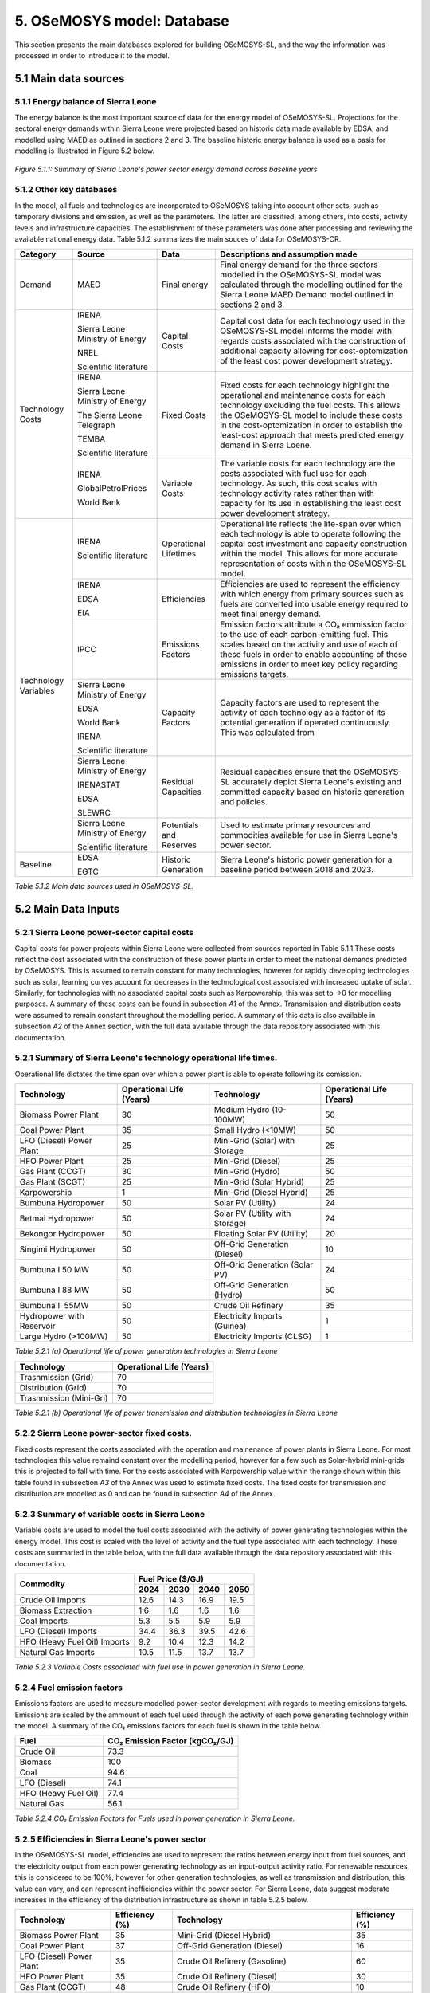 5. OSeMOSYS model: Database
=======================================
This section presents the main databases explored for building OSeMOSYS-SL, and the way the information was processed in order to introduce it to the model. 

5.1 Main data sources
+++++++++

5.1.1 Energy balance of Sierra Leone
---------
The energy balance is the most important source of data for the energy model of OSeMOSYS-SL. Projections for the sectoral energy demands within Sierra Leone were projected based on historic data made available by EDSA, and modelled using MAED as outlined in sections 2 and 3. The baseline historic energy balance is used as a basis for modelling is illustrated in Figure 5.2 below.

.. figure:: img/SL_Hist_Demand.png
   :align:   center
   :width:   700 px

   *Figure 5.1.1: Summary of Sierra Leone's power sector energy demand across baseline years*

5.1.2 Other key databases 
---------
In the model, all fuels and technologies are incorporated to OSeMOSYS taking into account other sets, such as temporary divisions and emission, as well as the parameters. The latter are classified, among others, into costs, activity levels and infrastructure capacities. The establishment of these parameters was done after processing and reviewing the available national energy data. Table 5.1.2 summarizes the main souces of data for OSeMOSYS-CR. 

.. table:: 
   :align:   center
+---------------+---------------------------------+--------------------------+------------------------------------------------------------------------------------+
| Category      | Source                          | Data                     | Descriptions and assumption made                                                   |
+===============+=================================+==========================+====================================================================================+
| Demand        | MAED                            | Final energy             | Final energy demand for the three sectors modelled in the OSeMOSYS-SL model        |
|               |                                 |                          | was calculated through the modelling outlined for the Sierra Leone MAED            |
|               |                                 |                          | Demand model outlined in sections 2 and 3.                                         |
+---------------+---------------------------------+--------------------------+------------------------------------------------------------------------------------+
| Technology    | IRENA                           | Capital Costs            | Capital cost data for each technology used in the OSeMOSYS-SL model informs the    |
| Costs         |                                 |                          | model with regards costs associated with the construction of additional capacity   |
|               |                                 |                          | allowing for cost-optomization of the least cost power development strategy.       |
+               +                                 +                          +                                                                                    +
+               +                                 +                          +                                                                                    +
|               | Sierra Leone Ministry of Energy |                          |                                                                                    |
+               +                                 +                          +                                                                                    +
+               +                                 +                          +                                                                                    +
|               | NREL                            |                          |                                                                                    |
+               +                                 +                          +                                                                                    +
+               +                                 +                          +                                                                                    +
|               | Scientific literature           |                          |                                                                                    |
+               +---------------------------------+--------------------------+------------------------------------------------------------------------------------+
|               | IRENA                           | Fixed Costs              | Fixed costs for each technology highlight the operational and maintenance costs    |
|               |                                 |                          | for each technology excluding the fuel costs. This allows the OSeMOSYS-SL model to |
|               |                                 |                          | include these costs in the cost-optomization in order to establish the least-cost  |
|               |                                 |                          | approach that meets predicted energy demand in Sierra Loene.                       |
+               +                                 +                          +                                                                                    +
+               +                                 +                          +                                                                                    +
|               | Sierra Leone Ministry of Energy |                          |                                                                                    |
+               +                                 +                          +                                                                                    +
+               +                                 +                          +                                                                                    +
|               | The Sierra Leone Telegraph      |                          |                                                                                    |
+               +                                 +                          +                                                                                    +
+               +                                 +                          +                                                                                    +
|               | TEMBA                           |                          |                                                                                    |
+               +                                 +                          +                                                                                    +
+               +                                 +                          +                                                                                    +
|               | Scientific literature           |                          |                                                                                    |
+               +---------------------------------+--------------------------+------------------------------------------------------------------------------------+
|               | IRENA                           | Variable Costs           | The variable costs for each technology are the costs associated with fuel use for  |
|               |                                 |                          | each technology. As such, this cost scales with technology activity rates rather   |
|               |                                 |                          | than with capacity for its use in establishing the least cost power development    |
|               |                                 |                          | strategy.                                                                          |
+               +                                 +                          +                                                                                    +
+               +                                 +                          +                                                                                    +
|               | GlobalPetrolPrices              |                          |                                                                                    |
+               +                                 +                          +                                                                                    +
+               +                                 +                          +                                                                                    +
|               | World Bank                      |                          |                                                                                    |
+---------------+---------------------------------+--------------------------+------------------------------------------------------------------------------------+
| Technology    | IRENA                           | Operational Lifetimes    | Operational life reflects the life-span over which each technology is able to      |
| Variables     |                                 |                          | operate following the capital cost investment and capacity construction within the |
|               |                                 |                          | model. This allows for more accurate representation of costs within the            |
|               |                                 |                          | OSeMOSYS-SL model.                                                                 |
+               +                                 +                          +                                                                                    +
+               +                                 +                          +                                                                                    +
|               | Scientific literature           |                          |                                                                                    |
+               +---------------------------------+--------------------------+------------------------------------------------------------------------------------+
|               | IRENA                           | Efficiencies             | Efficiencies are used to represent the efficiency with which energy from primary   |
|               |                                 |                          | sources such as fuels are converted into usable energy required to meet final      |
|               |                                 |                          | energy demand.                                                                     |
+               +                                 +                          +                                                                                    +
+               +                                 +                          +                                                                                    +
|               | EDSA                            |                          |                                                                                    |
+               +                                 +                          +                                                                                    +
+               +                                 +                          +                                                                                    +
|               | EIA                             |                          |                                                                                    |
+               +---------------------------------+--------------------------+------------------------------------------------------------------------------------+
|               | IPCC                            | Emissions Factors        | Emission factors attribute a CO₂ emmission factor to the use of each               |
|               |                                 |                          | carbon-emitting fuel. This scales based on the activity and use of each of these   |
|               |                                 |                          | fuels in order to enable accounting of these emissions in order to meet key        |
|               |                                 |                          | policy regarding emissions targets.                                                |
+               +---------------------------------+--------------------------+------------------------------------------------------------------------------------+
|               | Sierra Leone Ministry of Energy | Capacity Factors         | Capacity factors are used to represent the activity of each technology as a factor |
|               |                                 |                          | of its potential generation if operated continuously. This was calculated from     |
+               +                                 +                          +                                                                                    +
+               +                                 +                          +                                                                                    +
|               | EDSA                            |                          |                                                                                    |
+               +                                 +                          +                                                                                    +
+               +                                 +                          +                                                                                    +
|               | World Bank                      |                          |                                                                                    |
+               +                                 +                          +                                                                                    +
+               +                                 +                          +                                                                                    +
|               | IRENA                           |                          |                                                                                    |
+               +                                 +                          +                                                                                    +
+               +                                 +                          +                                                                                    +
|               | Scientific literature           |                          |                                                                                    |
+               +---------------------------------+--------------------------+------------------------------------------------------------------------------------+
|               | Sierra Leone Ministry of Energy | Residual Capacities      | Residual capacities ensure that the OSeMOSYS-SL accurately depict Sierra Leone's   |
|               |                                 |                          | existing and committed capacity based on historic generation and policies.         |
+               +                                 +                          +                                                                                    +
+               +                                 +                          +                                                                                    +
|               | IRENASTAT                       |                          |                                                                                    |
+               +                                 +                          +                                                                                    +
+               +                                 +                          +                                                                                    +
|               | EDSA                            |                          |                                                                                    |
+               +                                 +                          +                                                                                    +
+               +                                 +                          +                                                                                    +
|               | SLEWRC                          |                          |                                                                                    |
+               +---------------------------------+--------------------------+------------------------------------------------------------------------------------+
|               | Sierra Leone Ministry of Energy | Potentials and Reserves  | Used to estimate primary resources and commodities available for use in Sierra     |
|               |                                 |                          | Leone's power sector.                                                              |
+               +                                 +                          +                                                                                    +
+               +                                 +                          +                                                                                    +
|               | Scientific literature           |                          |                                                                                    |
+---------------+---------------------------------+--------------------------+------------------------------------------------------------------------------------+
| Baseline      | EDSA                            | Historic Generation      | Sierra Leone's historic power generation for a baseline period between 2018 and    |
|               |                                 |                          | 2023.                                                                              |
+               +                                 +                          +                                                                                    +
+               +                                 +                          +                                                                                    +
|               | EGTC                            |                          |                                                                                    |
+---------------+---------------------------------+--------------------------+------------------------------------------------------------------------------------+

*Table 5.1.2 Main data sources used in OSeMOSYS-SL.*

5.2 Main Data Inputs
++++++++++

5.2.1 Sierra Leone power-sector capital costs
---------
Capital costs for power projects within Sierra Leone were collected from sources reported in Table 5.1.1.These costs reflect the cost associated with the construction of these power plants in order to meet the national demands predicted by OSeMOSYS. This is assumed to remain constant for many technologies, however for rapidly developing technologies such as solar, learning curves account for decreases in the technological cost associated with increased uptake of solar. Similarly, for technologies with no associated capital costs such as Karpowership, this was set to →0 for modelling purposes. A summary of these costs can be found in subsection *A1* of the Annex. Transmission and distribution costs were assumed to remain constant throughout the modelling period. A summary of this data is also available in subsection *A2* of the Annex section, with the full data available through the data repository associated with this documentation. 

5.2.1 Summary of Sierra Leone's technology operational life times.
----------
Operational life dictates the time span over which a power plant is able to operate following its comission. 

.. table:: 
   :align:   center
+------------------------------------+------------------------------------+------------------------------------+------------------------------------+
| Technology                         |      Operational Life (Years)      | Technology                         |      Operational Life (Years)      |
+====================================+====================================+====================================+====================================+
| Biomass Power Plant                |                 30                 | Medium Hydro (10-100MW)            |                 50                 |
+------------------------------------+------------------------------------+------------------------------------+------------------------------------+
| Coal Power Plant                   |                 35                 | Small Hydro (<10MW)                |                 50                 |
+------------------------------------+------------------------------------+------------------------------------+------------------------------------+
| LFO (Diesel) Power Plant           |                 25                 | Mini-Grid (Solar) with Storage     |                 25                 |
+------------------------------------+------------------------------------+------------------------------------+------------------------------------+
| HFO Power Plant                    |                 25                 | Mini-Grid (Diesel)                 |                 25                 |
+------------------------------------+------------------------------------+------------------------------------+------------------------------------+
| Gas Plant (CCGT)                   |                 30                 | Mini-Grid (Hydro)                  |                 50                 |
+------------------------------------+------------------------------------+------------------------------------+------------------------------------+
| Gas Plant (SCGT)                   |                 25                 | Mini-Grid (Solar Hybrid)           |                 25                 |
+------------------------------------+------------------------------------+------------------------------------+------------------------------------+
| Karpowership                       |                 1                  | Mini-Grid (Diesel Hybrid)          |                 25                 |
+------------------------------------+------------------------------------+------------------------------------+------------------------------------+
| Bumbuna Hydropower                 |                 50                 | Solar PV (Utility)                 |                 24                 |
+------------------------------------+------------------------------------+------------------------------------+------------------------------------+
| Betmai Hydropower                  |                 50                 | Solar PV (Utility with Storage)    |                 24                 |
+------------------------------------+------------------------------------+------------------------------------+------------------------------------+
| Bekongor Hydropower                |                 50                 | Floating Solar PV (Utility)        |                 20                 |
+------------------------------------+------------------------------------+------------------------------------+------------------------------------+
| Singimi Hydropower                 |                 50                 | Off-Grid Generation (Diesel)       |                 10                 |
+------------------------------------+------------------------------------+------------------------------------+------------------------------------+
| Bumbuna I 50 MW                    |                 50                 | Off-Grid Generation (Solar PV)     |                 24                 |
+------------------------------------+------------------------------------+------------------------------------+------------------------------------+
| Bumbuna I 88 MW                    |                 50                 | Off-Grid Generation (Hydro)        |                 50                 |
+------------------------------------+------------------------------------+------------------------------------+------------------------------------+
| Bumbuna II 55MW                    |                 50                 | Crude Oil Refinery                 |                 35                 |
+------------------------------------+------------------------------------+------------------------------------+------------------------------------+
| Hydropower with Reservoir          |                 50                 | Electricity Imports (Guinea)       |                  1                 |
+------------------------------------+------------------------------------+------------------------------------+------------------------------------+
| Large Hydro (>100MW)               |                 50                 | Electricity Imports (CLSG)         |                  1                 |
+------------------------------------+------------------------------------+------------------------------------+------------------------------------+
*Table 5.2.1 (a) Operational life of power generation technologies in Sierra Leone*

.. table:: 
   :align:   center
+------------------------------------+------------------------------------+
| Technology                         |      Operational Life (Years)      |
+====================================+====================================+
|  Trasnmission (Grid)               |                70                  |
+------------------------------------+------------------------------------+
|  Distribution (Grid)               |                70                  |
+------------------------------------+------------------------------------+
|  Trasnmission (Mini-Gri)           |                70                  |
+------------------------------------+------------------------------------+
*Table 5.2.1 (b) Operational life of power transmission and distribution technologies in Sierra Leone*

5.2.2 Sierra Leone power-sector fixed costs.
----------
Fixed costs represent the costs associated with the operation and mainenance of power plants in Sierra Leone. For most technologies this value remaind constant over the modelling period, however for a few such as Solar-hybrid mini-grids this is projected to fall with time. For the costs associated with Karpowership value within the range shown within this table found in subsection *A3* of the Annex was used to estimate fixed costs. The fixed costs for transmission and distribution are modelled as 0 and can be found in subsection *A4* of the Annex.  

5.2.3 Summary of variable costs in Sierra Leone 
----------
Variable costs are used to model the fuel costs associated with the activity of power generating technologies within the energy model. This cost is scaled with the level of activity and the fuel type associated with each technology. These costs are summaried in the table below, with the full data available through the data repository associated with this documentation.

+------------------------------------+--------------------+--------------------+--------------------+--------------------+
| Commodity                          |                                 Fuel Price ($/GJ)                                 |
+                                    +--------------------+--------------------+--------------------+--------------------+
|                                    |        2024        |        2030        |        2040        |        2050        |
+====================================+====================+====================+====================+====================+
| Crude Oil Imports                  |        12.6        |        14.3        |        16.9        |       19.5         |
+------------------------------------+--------------------+--------------------+--------------------+--------------------+
| Biomass Extraction                 |        1.6         |        1.6         |        1.6         |        1.6         |
+------------------------------------+--------------------+--------------------+--------------------+--------------------+
| Coal Imports                       |        5.3         |        5.5         |        5.9         |        5.9         |
+------------------------------------+--------------------+--------------------+--------------------+--------------------+
| LFO (Diesel) Imports               |        34.4        |        36.3        |        39.5        |        42.6        |
+------------------------------------+--------------------+--------------------+--------------------+--------------------+
| HFO (Heavy Fuel Oil) Imports       |        9.2         |        10.4        |        12.3        |        14.2        |
+------------------------------------+--------------------+--------------------+--------------------+--------------------+
| Natural Gas Imports                |        10.5        |        11.5        |        13.7        |        13.7        |
+------------------------------------+--------------------+--------------------+--------------------+--------------------+

*Table 5.2.3 Variable Costs associated with fuel use in power generation in Sierra Leone.*

5.2.4 Fuel emission factors 
----------
Emissions factors are used to measure modelled power-sector development with regards to meeting emissions targets. Emissions are scaled by the ammount of each fuel used through the activity of each powe generating technology within the model. A summary of the CO₂ emissions factors for each fuel is shown in the table below. 

+------------------------------------+--------------------------------------------------------------------------+
| Fuel                               |                      CO₂ Emission Factor (kgCO₂/GJ)                      |
+====================================+==========================================================================+
| Crude Oil                          |                                   73.3                                   |
+------------------------------------+--------------------------------------------------------------------------+
| Biomass                            |                                   100                                    |
+------------------------------------+--------------------------------------------------------------------------+
| Coal                               |                                   94.6                                   |
+------------------------------------+--------------------------------------------------------------------------+
| LFO (Diesel)                       |                                   74.1                                   |
+------------------------------------+--------------------------------------------------------------------------+
| HFO (Heavy Fuel Oil)               |                                   77.4                                   |
+------------------------------------+--------------------------------------------------------------------------+
| Natural Gas                        |                                   56.1                                   |
+------------------------------------+--------------------------------------------------------------------------+
*Table 5.2.4 CO₂ Emission Factors for Fuels used in power generation in Sierra Leone.*

5.2.5 Efficiencies in Sierra Leone's power sector
----------
In the OSeMOSYS-SL model, efficiencies are used to represent the ratios between energy input from fuel sources, and the electricity output from each power generating technology as an input-output activity ratio. For renewable resources, this is considered to be 100%, however for other generation technologies, as well as transmission and distribution, this value can vary, and can represent inefficiencies within the power sector. For Sierra Leone, data suggest moderate increases in the efficiency of the distribution infrastructure as shown in table 5.2.5 below.

+------------------------------------+------------------------------------+------------------------------------+------------------------------------+
| Technology                         |             Efficiency (%)         | Technology                         |             Efficiency (%)         |
+====================================+====================================+====================================+====================================+
| Biomass Power Plant                |                 35                 | Mini-Grid (Diesel Hybrid)          |                 35                 |
+------------------------------------+------------------------------------+------------------------------------+------------------------------------+
| Coal Power Plant                   |                 37                 | Off-Grid Generation (Diesel)       |                 16                 |
+------------------------------------+------------------------------------+------------------------------------+------------------------------------+
| LFO (Diesel) Power Plant           |                 35                 | Crude Oil Refinery (Gasoline)      |                 60                 |
+------------------------------------+------------------------------------+------------------------------------+------------------------------------+
| HFO Power Plant                    |                 35                 | Crude Oil Refinery (Diesel)        |                 30                 |
+------------------------------------+------------------------------------+------------------------------------+------------------------------------+
| Gas Plant (CCGT)                   |                 48                 | Crude Oil Refinery (HFO)           |                 10                 |
+------------------------------------+------------------------------------+------------------------------------+------------------------------------+
| Gas Plant (SCGT)                   |                 30                 | All Solar and Hydro power          |                 100                |
|                                    |                                    | Renewable Technologies             |                                    |
+------------------------------------+------------------------------------+------------------------------------+------------------------------------+
| Karpowership                       |                 35                 | All Electricity Imports            |                 100                |
+------------------------------------+------------------------------------+------------------------------------+------------------------------------+
| Mini-Grid (Diesel)                 |                 35                 |                                                                         |
+------------------------------------+------------------------------------+------------------------------------+------------------------------------+
*Table 5.2.5 (a) Operational efficiencies for power generating technologies in Sierra Leone*

+------------------------------------+--------------+--------------+--------------+--------------+--------------+--------------+
| Technology                         |                                       Efficiency (%)                                    |
+                                    +--------------+--------------+--------------+--------------+--------------+--------------+
|                                    |     2021     |     2022     |     2023     |     2030     |     2040     |     2050     |
+====================================+==============+==============+==============+==============+==============+==============+ 
| Transmission (Grid)                |      95      |      95      |      95      |      95      |      95      |      95      |
+------------------------------------+--------------+--------------+--------------+--------------+--------------+--------------+
| Distribution (Grid)                |      56      |      58      |      50      |      53      |      56      |      60      |
+------------------------------------+--------------+--------------+--------------+--------------+--------------+--------------+
| Distribution (Mini-Grid)           |      56      |      58      |      50      |      53      |      56      |      60      |
+------------------------------------+--------------+--------------+--------------+--------------+--------------+--------------+
*Table 5.2.5 (b) Operational efficiencies for transmission and distribution technologies in Sierra Leone*

5.2.6 Capacity Factors for power sector technologies in Sierra Leone
----------
Capacity factors give ratio of the real energy produced by each technology during a set period as a factor of of the energy production for each technology if operating continuously over the same period. 

+-----------------------------------+---------------------------------------+-----------------------------------+---------------------------------------+
| Technology                        | Average Capacity Factor (%)           | Technology                        | Average Capacity Factor (%)           |
+===================================+=======================================+===================================+=======================================+
| Biomass Power Plant               | 43                                    | Large Hydro (>100MW)              | 36                                    |
+-----------------------------------+---------------------------------------+-----------------------------------+---------------------------------------+
| Coal Power Plant                  | 57                                    | Medium Hydro (10-100MW)           | 36                                    |
+-----------------------------------+---------------------------------------+-----------------------------------+---------------------------------------+
| LFO (Diesel) Power Plant          | 30                                    | Small Hydro (<10MW)               | 36                                    |
+-----------------------------------+---------------------------------------+-----------------------------------+---------------------------------------+
| HFO Power Plant                   | 30                                    | Mini-Grid (Solar) with Storage    | 15                                    |
+-----------------------------------+---------------------------------------+-----------------------------------+---------------------------------------+
| Gas Plant (CCGT)                  | 57                                    | Mini-Grid (Diesel)                | 30                                    |
+-----------------------------------+---------------------------------------+-----------------------------------+---------------------------------------+
| Gas Plant (SCGT)                  | 57                                    | Mini-Grid (Hydro)                 | 36                                    |
+-----------------------------------+---------------------------------------+-----------------------------------+---------------------------------------+
| Karpowership                      | 46                                    | Mini-Grid (Solar Hybrid)          | 15                                    |
+-----------------------------------+---------------------------------------+-----------------------------------+---------------------------------------+
| Bumbuna Hydropower (without Yiben)| 53                                    | Mini-Grid (Diesel Hybrid)         | 30                                    |
+-----------------------------------+---------------------------------------+-----------------------------------+---------------------------------------+
| Bumbuna Hydropower (with Yiben)   | 72                                    | Solar PV (Utility)                | 13                                    |
+-----------------------------------+---------------------------------------+-----------------------------------+---------------------------------------+
| Betmai Hydropower                 | 36                                    | Solar PV (Utility with Storage)   | 15                                    |
+-----------------------------------+---------------------------------------+-----------------------------------+---------------------------------------+
| Bekongor Hydropower               | 36                                    | Floating Solar PV (Utility)       | 11                                    |
+-----------------------------------+---------------------------------------+-----------------------------------+---------------------------------------+
| Singimi Hydropower                | 36                                    | Off-Grid Generation (Diesel)      | 30                                    |
+-----------------------------------+---------------------------------------+-----------------------------------+---------------------------------------+
| Bumbuna I 50 MW (without Yiben)   | 49                                    | Off-Grid Generation (Solar PV)    | 15                                    |
+-----------------------------------+---------------------------------------+-----------------------------------+---------------------------------------+
| Bumbuna I 50 MW (with Yiben)      | 90                                    | Off-Grid Generation (Hydro)       | 36                                    |
+-----------------------------------+---------------------------------------+-----------------------------------+---------------------------------------+
| Bumbuna I 88 MW                   | 86                                    | Crude Oil Refinery                | 100                                   |
+-----------------------------------+---------------------------------------+-----------------------------------+---------------------------------------+
| Bumbuna II 55MW                   | 90                                    | Electricity Imports (Guinea)      | 100                                   |
+-----------------------------------+---------------------------------------+-----------------------------------+---------------------------------------+
| Hydropower with Reservoir         | 36                                    | Electricity Imports (CLSG)        | 100                                   |
+-----------------------------------+---------------------------------------+-----------------------------------+---------------------------------------+
*Table 5.2.6 Capacity Factors for Sierra Leone's power sector technologies.*

Capacity factors for transmission and distribution are assumed to be 100% for modelling purposes. 

5.2.7 Residual capacities and committed capacities for Power plants in Sierra Leone.
----------

Residual and committed capacities are used to reflect existing or committed power plant capacities and policies in Sierra Leone. These are based on the baseline historic generation capacity in Sierra Leone, power plants and transmission and distribution projects that the government of Sierra Leone has committed to meet. This historic and committed capacity data is used to ensure that the OSeMOSYS-SL model accurately represents Sierra Leone's planned power development strategies and policies, whilst allowing OSeMOSYS to optomise capacity required to meet remaining energy demand. A summary of these residual capacities can be found in subsection A5 of the Annex.

5.2.8 Resource potentials in Sierra Leone
----------
The table below summarises key resource potentials for Sierra Leone's power sector. This is dominated by solar and hydro power, with wind currently not considered a viable option of the development of Sierra Leone's power sector, and no known viable domestic fossil fuel reserves. Biomass has also been set to 0 due to the closure of the recently developed Addax Biomass power plant due to insufficient biomass avialability.  


+---------------------------------------------------+----------------------+
| Resource Units                                    |  Resource Potential  |
+===================================================+======================+
| Solar PV (*MW*)                                   |        171,000       |
+---------------------------------------------------+----------------------+
| Solar CSP (*MW*)                                  |        22,500        |
+---------------------------------------------------+----------------------+
| Large Hydropower(>100MW) (*MW*)                   |          461         |
+---------------------------------------------------+----------------------+
| Medium Hydropower (10-100MW) (*MW*)               |          990         |
+---------------------------------------------------+----------------------+
| Small Hydropower (<10MW) (*MW*)                   |          3,000       |
+---------------------------------------------------+----------------------+
| Wind (*MW*), Biomass (*PJ*), Coal (*PJ*), Natural |            0         |
+                                                   +                      + 
| Gas (*PJ*), Crude Oil (*PJ*), Uranium (*PJ*)      |                      |
+---------------------------------------------------+----------------------+
*Table 5.2.8 Domestic resource potentials for power generation in Sierra Leone.* 


5.2.9 Historic Generation in Sierra Leone
----------
Historic power-sector generation and energy imports in Sierra Leone are visualised in the  figure below, whilst a table of this data can be found in subsection A6 of the Annex. Mini-grids are not currently included in the OSeMOSYS-SL model, however have been included for future modelling efforts. 

.. figure:: img/SL_Hist_Gen.png
   :align:   center
   :width:   700 px

*Figure 5.1.1 Graph showing Sierra Leone's historic generation between 2018 and 2023 in TWh*
